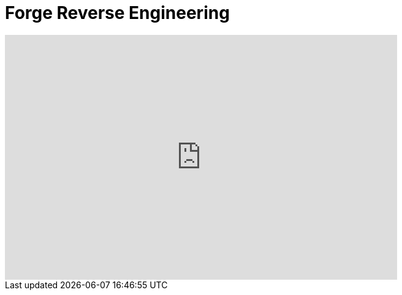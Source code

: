 = Forge Reverse Engineering
:page-layout: videos
:page-category: reveng
:page-order_in_category: 2

video::39608326[vimeo, width=640, height=400]
   
